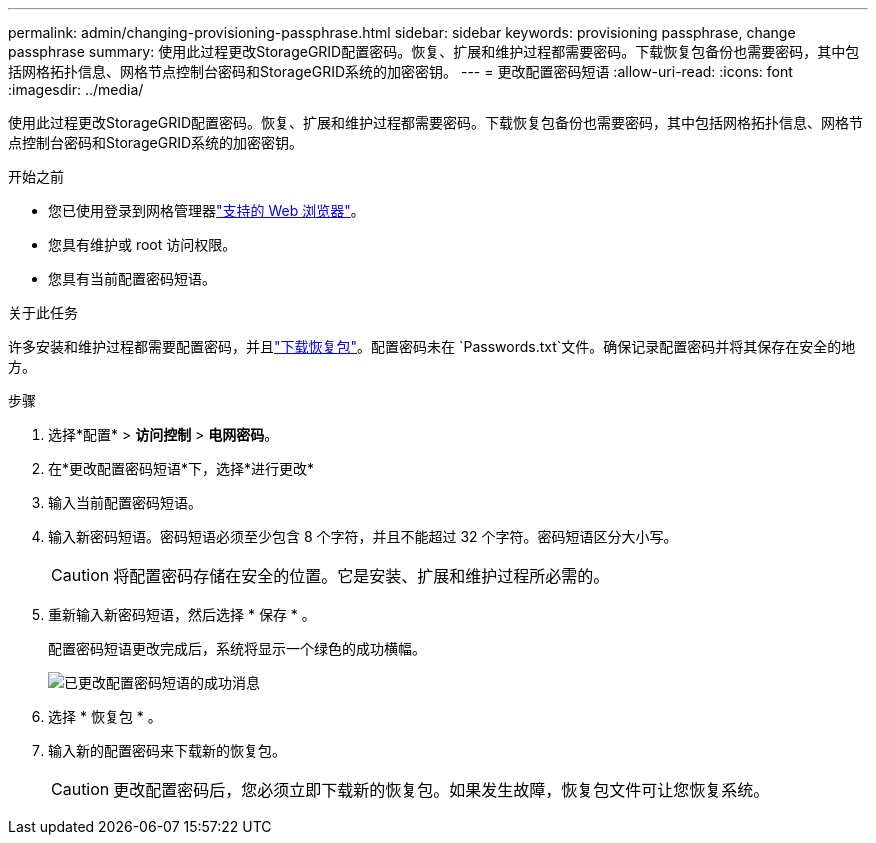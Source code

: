 ---
permalink: admin/changing-provisioning-passphrase.html 
sidebar: sidebar 
keywords: provisioning passphrase, change passphrase 
summary: 使用此过程更改StorageGRID配置密码。恢复、扩展和维护过程都需要密码。下载恢复包备份也需要密码，其中包括网格拓扑信息、网格节点控制台密码和StorageGRID系统的加密密钥。 
---
= 更改配置密码短语
:allow-uri-read: 
:icons: font
:imagesdir: ../media/


[role="lead"]
使用此过程更改StorageGRID配置密码。恢复、扩展和维护过程都需要密码。下载恢复包备份也需要密码，其中包括网格拓扑信息、网格节点控制台密码和StorageGRID系统的加密密钥。

.开始之前
* 您已使用登录到网格管理器link:../admin/web-browser-requirements.html["支持的 Web 浏览器"]。
* 您具有维护或 root 访问权限。
* 您具有当前配置密码短语。


.关于此任务
许多安装和维护过程都需要配置密码，并且link:../maintain/downloading-recovery-package.html["下载恢复包"]。配置密码未在 `Passwords.txt`文件。确保记录配置密码并将其保存在安全的地方。

.步骤
. 选择*配置* > *访问控制* > *电网密码*。
. 在*更改配置密码短语*下，选择*进行更改*
. 输入当前配置密码短语。
. 输入新密码短语。密码短语必须至少包含 8 个字符，并且不能超过 32 个字符。密码短语区分大小写。
+

CAUTION: 将配置密码存储在安全的位置。它是安装、扩展和维护过程所必需的。

. 重新输入新密码短语，然后选择 * 保存 * 。
+
配置密码短语更改完成后，系统将显示一个绿色的成功横幅。

+
image::../media/change_provisioning_passphrase_success.png[已更改配置密码短语的成功消息]

. 选择 * 恢复包 * 。
. 输入新的配置密码来下载新的恢复包。
+

CAUTION: 更改配置密码后，您必须立即下载新的恢复包。如果发生故障，恢复包文件可让您恢复系统。


